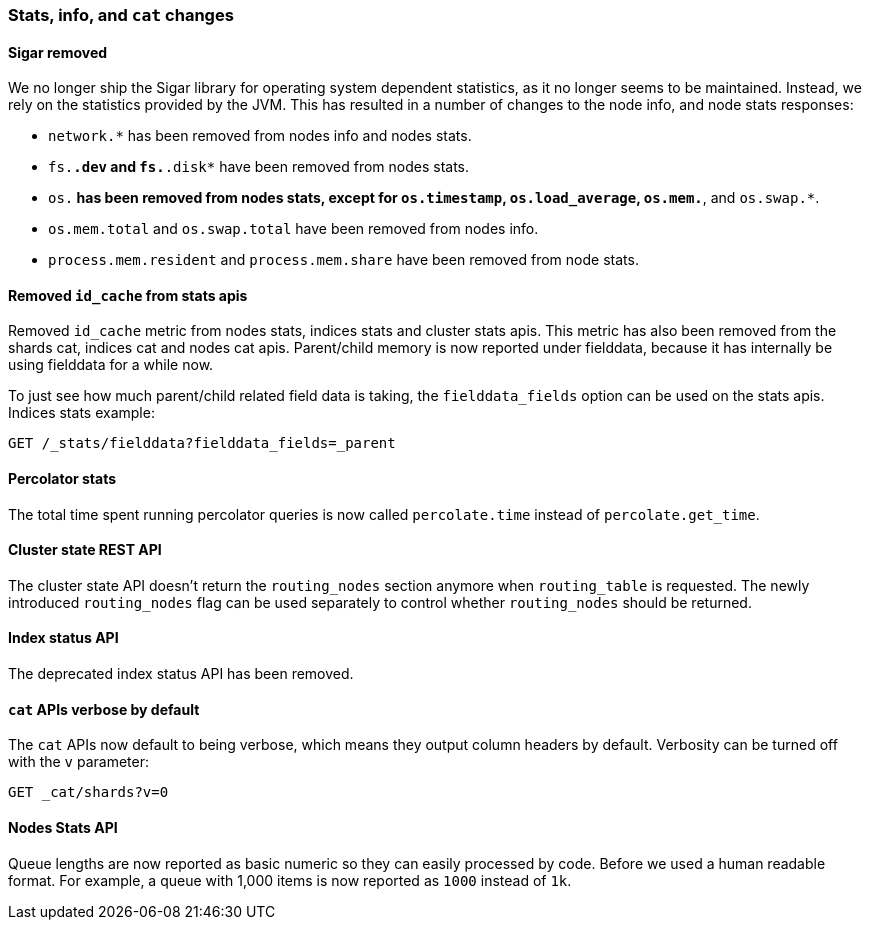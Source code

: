 === Stats, info, and `cat` changes

==== Sigar removed

We no longer ship the Sigar library for operating system dependent statistics,
as it no longer seems to be maintained.  Instead, we rely on the statistics
provided by the JVM.  This has resulted in a number of changes to the node
info, and node stats responses:

* `network.*` has been removed from nodes info and nodes stats.
* `fs.*.dev` and `fs.*.disk*` have been removed from nodes stats.
* `os.*` has been removed from nodes stats, except for `os.timestamp`,
  `os.load_average`, `os.mem.*`, and `os.swap.*`.
* `os.mem.total` and `os.swap.total` have been removed from nodes info.
* `process.mem.resident` and `process.mem.share` have been removed from node stats.

==== Removed `id_cache` from stats apis

Removed `id_cache` metric from nodes stats, indices stats and cluster stats
apis. This metric has also been removed from the shards cat, indices cat and
nodes cat apis. Parent/child memory is now reported under fielddata, because
it has internally be using fielddata for a while now.

To just see how much parent/child related field data is taking, the
`fielddata_fields` option can be used on the stats apis. Indices stats
example:

[source,js]
--------------------------------------------------
GET /_stats/fielddata?fielddata_fields=_parent
--------------------------------------------------

==== Percolator stats

The total time spent running percolator queries is now called `percolate.time`
instead of `percolate.get_time`.

==== Cluster state REST API

The cluster state API doesn't return the `routing_nodes` section anymore when
`routing_table` is requested. The newly introduced `routing_nodes` flag can be
used separately to control whether `routing_nodes` should be returned.

==== Index status API

The deprecated index status API has been removed.

==== `cat` APIs verbose by default

The `cat` APIs now default to being verbose, which means they output column
headers by default. Verbosity can be turned off with the `v` parameter:

[source,sh]
-----------------
GET _cat/shards?v=0
-----------------

==== Nodes Stats API

Queue lengths are now reported as basic numeric so they can easily processed by code. Before we used a human
readable format. For example, a queue with 1,000 items is now reported as `1000` instead of `1k`.
